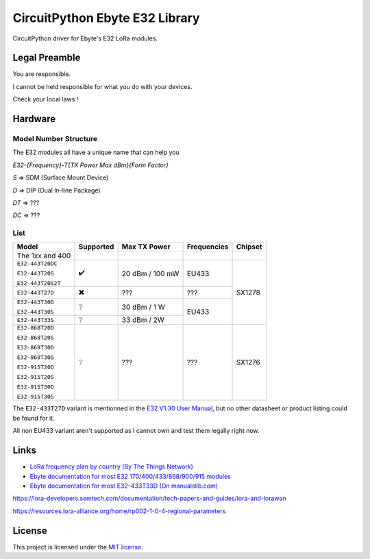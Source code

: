 CircuitPython Ebyte E32 Library
###############################

CircuitPython driver for Ebyte's E32 LoRa modules.

Legal Preamble
**************
You are responsible.

I cannot be held responsible for what you do with your devices.

Check your local laws !

Hardware
********

Model Number Structure
======================

The E32 modules all have a unique name that can help you

`E32-{Frequency}-T{TX Power Max dBm}{Form Factor}`

`S` => SDM (Surface Mount Device)

`D` => DIP (Dual In-line Package)

`DT` => ???

`DC` => ???

List
====
+-------------------+------------+-----------------+-------------+---------+
| Model             | Supported  | Max TX Power    | Frequencies | Chipset |
+===================+============+=================+=============+=========+
| The 1xx and 400   |            |                 |             |         |
+-------------------+------------+-----------------+-------------+---------+
| ``E32-443T20DC``  | ✔️         | 20 dBm / 100 mW | EU433       | SX1278  |
|                   |            |                 |             |         |
| ``E32-443T20S``   |            |                 |             |         |
|                   |            |                 |             |         |
| ``E32-443T20S2T`` |            |                 |             |         |
+-------------------+------------+-----------------+-------------+         |
| ``E32-443T27D``   | ✖️         | ???             | ???         |         |
+-------------------+------------+-----------------+-------------+         |
| ``E32-443T30D``   | ❔         | 30 dBm / 1 W    | EU433       |         |
|                   |            |                 |             |         |
| ``E32-443T30S``   |            |                 |             |         |
+-------------------+------------+-----------------+             |         |
| ``E32-443T33S``   | ❔         | 33 dBm / 2W     |             |         |
+-------------------+------------+-----------------+-------------+---------+
| ``E32-868T20D``   | ❔         | ???             | ???         | SX1276  |
|                   |            |                 |             |         |
| ``E32-868T20S``   |            |                 |             |         |
|                   |            |                 |             |         |
| ``E32-868T30D``   |            |                 |             |         |
|                   |            |                 |             |         |
| ``E32-868T30S``   |            |                 |             |         |
|                   |            |                 |             |         |
| ``E32-915T20D``   |            |                 |             |         |
|                   |            |                 |             |         |
| ``E32-915T20S``   |            |                 |             |         |
|                   |            |                 |             |         |
| ``E32-915T30D``   |            |                 |             |         |
|                   |            |                 |             |         |
| ``E32-915T30S``   |            |                 |             |         |
+-------------------+------------+-----------------+-------------+---------+

The ``E32-433T27D`` variant is mentionned in the `E32 V1.30 User Manual
<https://www.ebyte.com/en/pdf-down.aspx?id=775>`_,
but no other datasheet or product listing could be found for it.

All non EU433 variant aren't supported as I cannot own and test them legally right now.

Links
*****
* `LoRa frequency plan by country (By The Things Network) <https://www.thethingsnetwork.org/docs/lorawan/frequencies-by-country/>`_

* `Ebyte documentation for most E32 170/400/433/868/900/915 modules <https://www.ebyte.com/en/data-download.html?id=214&cid=31>`_

* `Ebyte documentation for most E32-433T33D  (On manualslib.com) <https://www.manualslib.com/manual/2924523/Ebyte-E32-433t33d.html?page=2#manual>`_

https://lora-developers.semtech.com/documentation/tech-papers-and-guides/lora-and-lorawan

https://resources.lora-alliance.org/home/rp002-1-0-4-regional-parameters

License
*******
This project is licensed under the `MIT license <LICENSE>`_.
